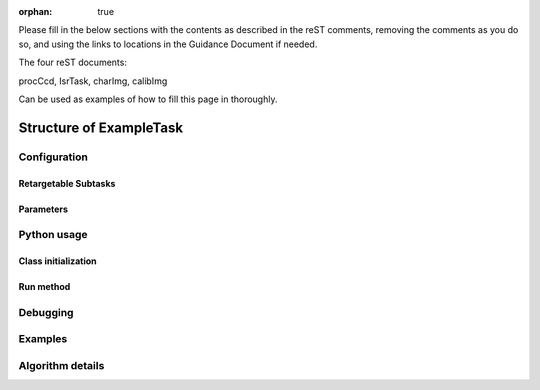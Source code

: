 :orphan: true
	 
.. Based on: https://dmtn-030.lsst.io/v/DM-7096/index.html#task-topic-type, with learnings from the 4 sfp pages built in branch DM-8717

Please fill in the below sections with the contents as described in the reST comments, removing the comments as you do so, and using the links to locations in the Guidance Document if needed. 

The four reST documents:

procCcd, IsrTask, charImg, calibImg

Can be used as examples of how to fill this page in thoroughly.

########################
Structure of ExampleTask 
########################

.. Introductory material - this section needs the following filled in:

.. - Summary/context (1-2 sentences).

.. - Concise summary of logic/algorithm in a paragaph and/or bullet list.

.. - A sentence about each step, which can be either:

..  a) A retargetable subtask

..  b) A method within a task.

.. `Guidance for the Introduction Section  <instruc_template.forTasks.html#intro>`_ .


.. - Module Membership:

..  This section needs only the module the task is implemented inside of.

.. `Guidance for the Module Membership Section  <instruc_template.forTasks.html#module>`_ .

.. SeeAlso Box:
  
..   -  Things inside the `seealso` directive box need to link to related content, such as:
  
         - Tasks that commonly use this task (this helps a reader landing on a subtask’s page find the appropriate driver task).
     
         - Tasks that can be used instead of this task (to link families of subtasks).
   
         - Pages in the **Processing** and **Frameworks** sections of the Science Pipelines documentation.
  
         - The API Usage page for this Task
     
..         `Guidance for the See Also Section  <instruc_template.forTasks.html#seealso>`_ .

    
Configuration
=============

.. - This section describes the task’s configurations defined in the task class’s associated configuration class.  It will be split into 2  natural subsections, as below.

Retargetable Subtasks
---------------------

.. This section does not need filling in by hand as in this case, the content is filled in from strings in the code itself, not in this reST document (see Guidance Doc for details).   

.. (Wonder if i need to specify any of the below since we're not filling this in by hand..)
   
.. - For these subtasks, a table will be shown with 3 columns:

..  - Subtask name
..  - Default target
..  - Description of what it does

.. - Ultimately, the parameter type will link to a documentation topic for that type (such as a class’s API reference).

.. (For the sfp pages, these links were all stubs)

.. `Guidance for the Retargetable Subtasks Subsection  <instruc_template.forTasks.html#retarg>`_ .
   
Parameters
----------

.. This section does not need filling in by hand as in this case, the content is filled in from strings in the code itself, not in this reST document (see Guidance Doc for details).   

.. Here, configuration parameters will be displayed in a table with the following fields:

.. - Parameter name.

.. - Parameter type.  These are generally simple python var types (i.e. `bool`, `int`, `float`, or `str`) , which will automatically be  linked to existing python documentation on these types)

.. - Default value of parameter.

.. - A description sentence or paragraph. The description should also mention caveats, and possibly give an example.

.. (I don't think there are any examples in any of the sfp tasks.. i wonder if this should actually be in there.)
   
.. (It would be good to call out the most frequently changed config vars in some way as well -- we haven't talked about asking developers to delineate these, yet.)

.. `Guidance for the Parameters Subsection  <instruc_template.forTasks.html#params>`_ .

Python usage
============

Class initialization
--------------------

.. This section does not need filling in by hand as in this case, the content is filled in from strings in the code itself, not in this reST document (see Guidance Doc for details).   

.. This section consists of:

.. - Interface for declaring an instance of the class
  
.. - Description of the parameters in the interface signature

.. These are filled in in the code itself, not in this reST document.
   
.. `Guidance for the Class initialization Subsection  <instruc_template.forTasks.html#initzn>`_ .

Run method
----------

.. This section does not need filling in by hand as in this case, the content is filled in from strings in the code itself, not in this reST document (see Guidance Doc for details).   

.. This will consist of:

.. - A description of the interface for calling the primary entrypoint function for the class -- again, this will be picked up  automatically from the interface of the `run` method and will not  require developer input.

.. - A short description of what the `run` method requires as required and optional inputs

.. - Description of the parameters in the run signature

.. `Guidance for the Run Method Subsection  <instruc_template.forTasks.html#run>`_ .


Debugging
=========

.. This section does not need filling in by hand as in this case, the content is filled in from strings in the code itself, not in this reST document (see Guidance Doc for details).   

.. - Debugging framework hooks: if there are several debugging parameters, they will be displayed in a table similar to how the  configuration parameters are done, with three columns:

..  - Parameter name
..  - Parameter type
..  - Parameter description

.. `Guidance for the Debugging Section  <instruc_template.forTasks.html#debug>`_ .
    
Examples
========

.. - This should be a self-contained example of using this task that can be tested by any reader.

.. (Since nothing but the procCcd example is currently working in sfp tasks, those aren't very good prototypes currently here.  We eventually need to figure out how to include these in CI, keep them updated, etc., which is a somewhat open q right now.)

.. `Guidance for the Examples Subsection  <instruc_template.forTasks.html#examples>`_ .
   
Algorithm details
====================

.. - Extended description with mathematical details - this will require thinking on what the significant parts  of the algorithm are to be presented.  Mathjax will be implemented  so that the math can be nicely displayed and written in straight tex  (through the **math** directive of reST).

.. `Guidance for the Algorithm Details Section  <instruc_template.forTasks.html#algo>`_ .
